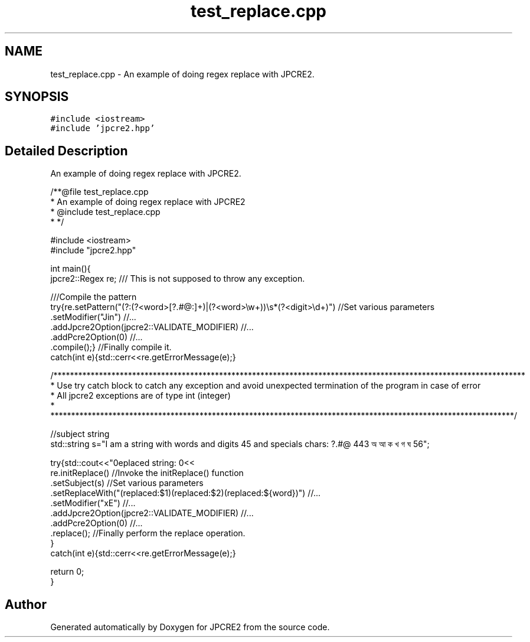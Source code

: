 .TH "test_replace.cpp" 3 "Tue Sep 6 2016" "Version 10.25.01" "JPCRE2" \" -*- nroff -*-
.ad l
.nh
.SH NAME
test_replace.cpp \- An example of doing regex replace with JPCRE2\&.  

.SH SYNOPSIS
.br
.PP
\fC#include <iostream>\fP
.br
\fC#include 'jpcre2\&.hpp'\fP
.br

.SH "Detailed Description"
.PP 
An example of doing regex replace with JPCRE2\&. 


.PP
.nf
/**@file test_replace\&.cpp
 * An example of doing regex replace with JPCRE2
 * @include test_replace\&.cpp
 * */

#include <iostream>
#include "jpcre2\&.hpp"


int main(){
    jpcre2::Regex re;     /// This is not supposed to throw any exception\&.

    ///Compile the pattern
    try{re\&.setPattern("(?:(?<word>[?\&.#@:]+)|(?<word>\\w+))\\s*(?<digit>\\d+)")     //Set various parameters
          \&.setModifier("Jin")                                                      //\&.\&.\&.
          \&.addJpcre2Option(jpcre2::VALIDATE_MODIFIER)                              //\&.\&.\&.
          \&.addPcre2Option(0)                                                       //\&.\&.\&.
          \&.compile();}                                                             //Finally compile it\&.
    catch(int e){std::cerr<<re\&.getErrorMessage(e);}
        
    /******************************************************************************************************************
     * Use try catch block to catch any exception and avoid unexpected termination of the program in case of error
     * All jpcre2 exceptions are of type int (integer)
     * ****************************************************************************************************************/
    
    //subject string
    std::string s="I am a string with words and digits 45 and specials chars: ?\&.#@ 443 অ আ ক খ গ ঘ  56";
    
    try{std::cout<<"\nreplaced string: \n"<<
        re\&.initReplace()                                                    //Invoke the initReplace() function
          \&.setSubject(s)                                                    //Set various parameters
          \&.setReplaceWith("(replaced:$1)(replaced:$2)(replaced:${word})")   //\&.\&.\&.
          \&.setModifier("xE")                                                //\&.\&.\&.
          \&.addJpcre2Option(jpcre2::VALIDATE_MODIFIER)                       //\&.\&.\&.
          \&.addPcre2Option(0)                                                //\&.\&.\&.
          \&.replace();                                                       //Finally perform the replace operation\&.
    }
    catch(int e){std::cerr<<re\&.getErrorMessage(e);}
    
    return 0;
}

.fi
.PP
 
.SH "Author"
.PP 
Generated automatically by Doxygen for JPCRE2 from the source code\&.
